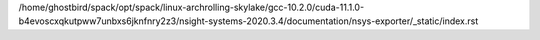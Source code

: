 /home/ghostbird/spack/opt/spack/linux-archrolling-skylake/gcc-10.2.0/cuda-11.1.0-b4evoscxqkutpww7unbxs6jknfnry2z3/nsight-systems-2020.3.4/documentation/nsys-exporter/_static/index.rst